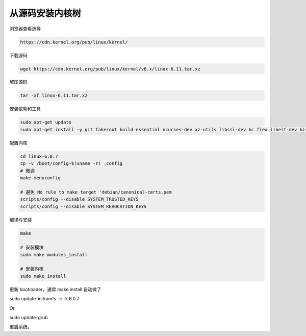 从源码安装内核树
================================================================================

浏览器查看选择

.. code-block::

    https://cdn.kernel.org/pub/linux/kernel/


下载源码

.. code-block::

    wget https://cdn.kernel.org/pub/linux/kernel/v6.x/linux-6.11.tar.xz


解压源码

.. code-block::

    tar -xf linux-6.11.tar.xz


安装依赖和工具

.. code-block::

    sudo apt-get update
    sudo apt-get install -y git fakeroot build-essential ncurses-dev xz-utils libssl-dev bc flex libelf-dev bison


配置内核

.. code-block::

    cd linux-6.0.7
    cp -v /boot/config-$(uname -r) .config
    # 微调
    make menuconfig

    # 避免 No rule to make target 'debian/canonical-certs.pem
    scripts/config --disable SYSTEM_TRUSTED_KEYS
    scripts/config --disable SYSTEM_REVOCATION_KEYS


编译与安装

.. code-block::

    make

    # 安装模块
    sudo make modules_install

    # 安装内核
    sudo make install


更新 bootloader，通常 make install 自动做了

sudo update-initramfs -c -k 6.0.7

Or

sudo update-grub

重启系统。
